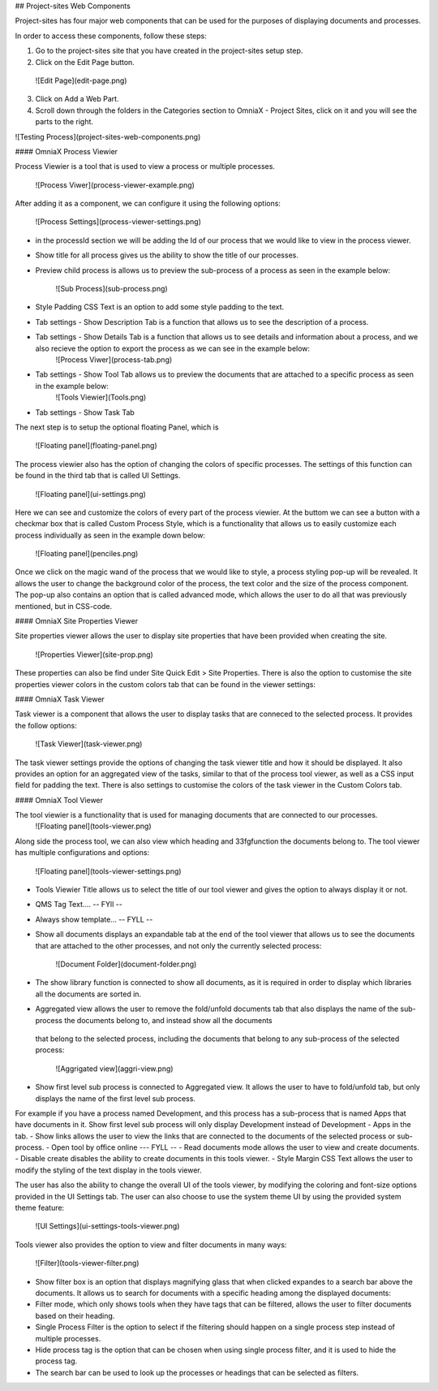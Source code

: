 ## Project-sites Web Components

Project-sites has four major web components that can be used for the purposes of displaying documents and processes. 

In order to access these components, follow these steps:

1. Go to the project-sites site that you have created in the project-sites setup step. 
2. Click on the Edit Page button.

 ![Edit Page](edit-page.png)

3. Click on Add a Web Part.
4. Scroll down through the folders in the Categories section to OmniaX - Project Sites, click on it and you will see the parts to the right.

![Testing Process](project-sites-web-components.png)


#### OmniaX Process Viewier

Process Viewier is a tool that is used to view a process or multiple processes. 

   ![Process Viwer](process-viewer-example.png)


After adding it as a component, we can configure it using the following options:

   ![Process Settings](process-viewer-settings.png)

- in the processId section we will be adding the Id of our process that we would like to view in the process viewer.

- Show title for all process gives us the ability to show the title of our processes.
- Preview child process is allows us to preview the sub-process of a process as seen in the example below:
   
    ![Sub Process](sub-process.png)

- Style Padding CSS Text is an option to add some style padding to the text. 
- Tab settings - Show Description Tab is a function that allows us to see the description of a process.
- Tab settings - Show Details Tab is a function that allows us to see details and information about a process, and we also recieve the option to export the process as we can see in the example below:
   ![Process Viwer](process-tab.png)
  
- Tab settings - Show Tool Tab allows us to preview the documents that are attached to a specific process as seen in the example below: 
   ![Tools Viewier](Tools.png)

- Tab settings - Show Task Tab

The next step is to setup the optional floating Panel, which is  

   ![Floating panel](floating-panel.png)


The process viewier also has the option of changing the colors of specific processes. The settings of this function can be found in the third tab that is called UI Settings.

   ![Floating panel](ui-settings.png)

Here we can see and customize the colors of every part of the process viewier. At the buttom we can see a button with a checkmar box that is called Custom Process Style, which is a functionality that allows us to easily customize each process individually as seen in the example down below:
  
   ![Floating panel](penciles.png)

Once we click on the magic wand of the process that we would like to style, a process styling pop-up will be revealed. It allows the user to change the background color of the process, the text color and the size of the process component. The pop-up also contains an option that is called advanced mode, which allows the user to do all that was previously mentioned, but in CSS-code. 

#### OmniaX Site Properties Viewer

Site properties viewer allows the user to display site properties that have been provided when creating the site.

   ![Properties Viewer](site-prop.png)

These properties can also be find under Site Quick Edit > Site Properties. There is also the option to customise the site properties viewer colors in the custom colors tab that can be found in the viewer settings:

   
#### OmniaX Task Viewer

Task viewer is a component that allows the user to display tasks that are conneced to the selected process. It provides the follow options:

   ![Task Viewer](task-viewer.png)

The task viewer settings provide the options of changing the task viewer title and how it should be displayed. It also provides an option for an aggregated view of the tasks, similar to that of the process tool viewer, 
as well as a CSS input field for padding the text. There is also settings to customise the colors of the task viewer in the Custom Colors tab.


#### OmniaX Tool Viewer

The tool viewier is a functionality that is used for managing documents that are connected to our processes. 
   ![Floating panel](tools-viewer.png)

Along side the process tool, we can also view which heading and 33fgfunction the documents belong to. The tool viewer has multiple configurations and options: 

   ![Floating panel](tools-viewer-settings.png)

- Tools Viewier Title allows us to select the title of our tool viewer and gives the option to always display it or not.
- QMS Tag Text.... -- FYll -- 
- Always show template... -- FYLL --
- Show all documents displays an expandable tab at the end of the tool viewer that allows us to see the documents that are attached to the other processes, and not only the currently selected process:

   ![Document Folder](document-folder.png)

- The show library function is connected to show all documents, as it is required in order to display which libraries all the documents are sorted in.
- Aggregated view allows the user to remove the fold/unfold documents tab that also displays the name of the sub-process the documents belong to, and instead show all the documents 
 that belong to the selected process, including the documents that belong to any sub-process of the selected process: 

  ![Aggrigated view](aggri-view.png)

- Show first level sub process is connected to Aggregated view. It allows the user to have to fold/unfold tab, but only displays the name of the first level sub process. 
For example if you have a process named Development, and this process has a sub-process that is named Apps that have documents in it. Show first level sub process will only display Development instead of Development - Apps in the tab.
- Show links allows the user to view the links that are connected to the documents of the selected process or sub-process.
- Open tool by office online --- FYLL --
- Read documents mode allows the user to view and create documents. 
- Disable create disables the ability to create documents in this tools viewer.
- Style Margin CSS Text allows the user to modify the styling of the text display in the tools viewer.

The user has also the ability to change the overall UI of the tools viewer, by modifying the coloring and font-size options provided in the UI Settings tab. 
The user can also choose to use the system theme UI by using the provided system theme feature: 

  ![UI Settings](ui-settings-tools-viewer.png)

Tools viewer also provides the option to view and filter documents in many ways: 
 
 ![Filter](tools-viewer-filter.png)

- Show filter box is an option that displays magnifying glass that when clicked expandes to a search bar above the documents. It allows us to search for documents with a specific heading among the displayed documents:
- Filter mode, which only shows tools when they have tags that can be filtered, allows the user to filter documents based on their heading.
- Single Process Filter is the option to select if the filtering should happen on a single process step instead of multiple processes. 
- Hide process tag is the option that can be chosen when using single process filter, and it is used to hide the process tag. 
- The search bar can be used to look up the processes or headings that can be selected as filters.


